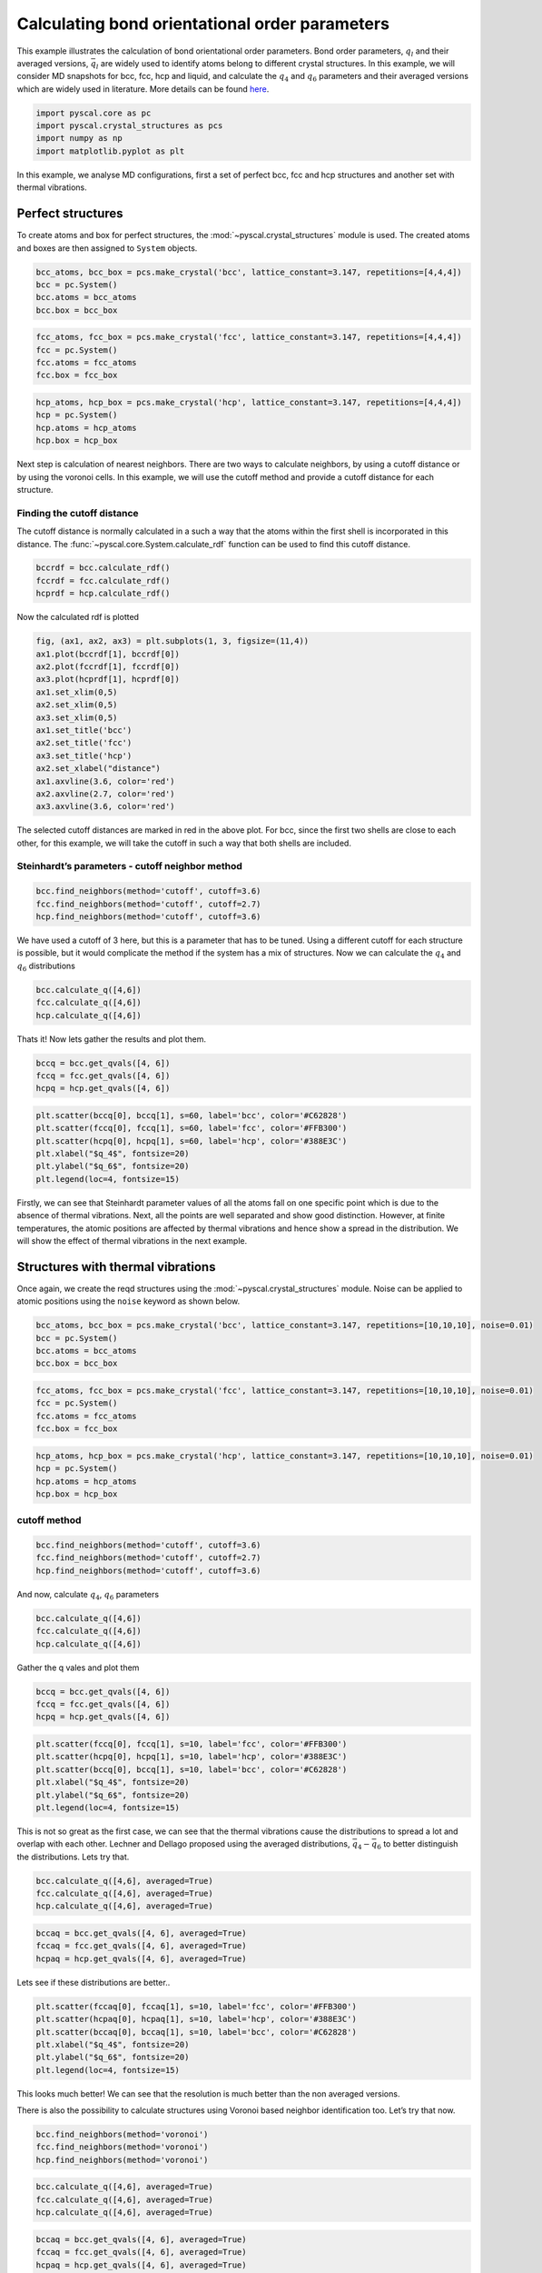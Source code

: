 Calculating bond orientational order parameters
-----------------------------------------------

This example illustrates the calculation of bond orientational order
parameters. Bond order parameters, :math:`q_l` and their averaged
versions, :math:`\bar{q}_l` are widely used to identify atoms belong to
different crystal structures. In this example, we will consider MD
snapshots for bcc, fcc, hcp and liquid, and calculate the :math:`q_4`
and :math:`q_6` parameters and their averaged versions which are widely
used in literature. More details can be found
`here <https://pyscal.readthedocs.io/en/latest/steinhardtparameters.html>`__.

.. code:: python

    import pyscal.core as pc
    import pyscal.crystal_structures as pcs
    import numpy as np
    import matplotlib.pyplot as plt

In this example, we analyse MD configurations, first a set of perfect
bcc, fcc and hcp structures and another set with thermal vibrations.

Perfect structures
~~~~~~~~~~~~~~~~~~

To create atoms and box for perfect structures, the
:mod:`~pyscal.crystal_structures` module is used. The created atoms
and boxes are then assigned to ``System`` objects.

.. code:: python

    bcc_atoms, bcc_box = pcs.make_crystal('bcc', lattice_constant=3.147, repetitions=[4,4,4])
    bcc = pc.System()
    bcc.atoms = bcc_atoms
    bcc.box = bcc_box

.. code:: python

    fcc_atoms, fcc_box = pcs.make_crystal('fcc', lattice_constant=3.147, repetitions=[4,4,4])
    fcc = pc.System()
    fcc.atoms = fcc_atoms
    fcc.box = fcc_box

.. code:: python

    hcp_atoms, hcp_box = pcs.make_crystal('hcp', lattice_constant=3.147, repetitions=[4,4,4])
    hcp = pc.System()
    hcp.atoms = hcp_atoms
    hcp.box = hcp_box

Next step is calculation of nearest neighbors. There are two ways to
calculate neighbors, by using a cutoff distance or by using the voronoi
cells. In this example, we will use the cutoff method and provide a
cutoff distance for each structure.

Finding the cutoff distance
^^^^^^^^^^^^^^^^^^^^^^^^^^^

The cutoff distance is normally calculated in a such a way that the
atoms within the first shell is incorporated in this distance. The
:func:`~pyscal.core.System.calculate_rdf` function can be used to find
this cutoff distance.

.. code:: python

    bccrdf = bcc.calculate_rdf()
    fccrdf = fcc.calculate_rdf()
    hcprdf = hcp.calculate_rdf()

Now the calculated rdf is plotted

.. code:: python

    fig, (ax1, ax2, ax3) = plt.subplots(1, 3, figsize=(11,4))
    ax1.plot(bccrdf[1], bccrdf[0])
    ax2.plot(fccrdf[1], fccrdf[0])
    ax3.plot(hcprdf[1], hcprdf[0])
    ax1.set_xlim(0,5)
    ax2.set_xlim(0,5)
    ax3.set_xlim(0,5)
    ax1.set_title('bcc')
    ax2.set_title('fcc')
    ax3.set_title('hcp')
    ax2.set_xlabel("distance")
    ax1.axvline(3.6, color='red')
    ax2.axvline(2.7, color='red')
    ax3.axvline(3.6, color='red')


.. image:: fig_1.png


The selected cutoff distances are marked in red in the above plot. For
bcc, since the first two shells are close to each other, for this
example, we will take the cutoff in such a way that both shells are
included.

Steinhardt’s parameters - cutoff neighbor method
^^^^^^^^^^^^^^^^^^^^^^^^^^^^^^^^^^^^^^^^^^^^^^^^

.. code:: python

    bcc.find_neighbors(method='cutoff', cutoff=3.6)
    fcc.find_neighbors(method='cutoff', cutoff=2.7)
    hcp.find_neighbors(method='cutoff', cutoff=3.6)

We have used a cutoff of 3 here, but this is a parameter that has to be
tuned. Using a different cutoff for each structure is possible, but it
would complicate the method if the system has a mix of structures. Now
we can calculate the :math:`q_4` and :math:`q_6` distributions

.. code:: python

    bcc.calculate_q([4,6])
    fcc.calculate_q([4,6])
    hcp.calculate_q([4,6])

Thats it! Now lets gather the results and plot them.

.. code:: python

    bccq = bcc.get_qvals([4, 6])
    fccq = fcc.get_qvals([4, 6])
    hcpq = hcp.get_qvals([4, 6])

.. code:: python

    plt.scatter(bccq[0], bccq[1], s=60, label='bcc', color='#C62828')
    plt.scatter(fccq[0], fccq[1], s=60, label='fcc', color='#FFB300')
    plt.scatter(hcpq[0], hcpq[1], s=60, label='hcp', color='#388E3C')
    plt.xlabel("$q_4$", fontsize=20)
    plt.ylabel("$q_6$", fontsize=20)
    plt.legend(loc=4, fontsize=15)


.. image:: fig_2.png


Firstly, we can see that Steinhardt parameter values of all the atoms
fall on one specific point which is due to the absence of thermal
vibrations. Next, all the points are well separated and show good
distinction. However, at finite temperatures, the atomic positions are
affected by thermal vibrations and hence show a spread in the
distribution. We will show the effect of thermal vibrations in the next
example.

Structures with thermal vibrations
~~~~~~~~~~~~~~~~~~~~~~~~~~~~~~~~~~

Once again, we create the reqd structures using the
:mod:`~pyscal.crystal_structures` module. Noise can be applied to
atomic positions using the ``noise`` keyword as shown below.

.. code:: python

    bcc_atoms, bcc_box = pcs.make_crystal('bcc', lattice_constant=3.147, repetitions=[10,10,10], noise=0.01)
    bcc = pc.System()
    bcc.atoms = bcc_atoms
    bcc.box = bcc_box

.. code:: python

    fcc_atoms, fcc_box = pcs.make_crystal('fcc', lattice_constant=3.147, repetitions=[10,10,10], noise=0.01)
    fcc = pc.System()
    fcc.atoms = fcc_atoms
    fcc.box = fcc_box

.. code:: python

    hcp_atoms, hcp_box = pcs.make_crystal('hcp', lattice_constant=3.147, repetitions=[10,10,10], noise=0.01)
    hcp = pc.System()
    hcp.atoms = hcp_atoms
    hcp.box = hcp_box

cutoff method
^^^^^^^^^^^^^

.. code:: python

    bcc.find_neighbors(method='cutoff', cutoff=3.6)
    fcc.find_neighbors(method='cutoff', cutoff=2.7)
    hcp.find_neighbors(method='cutoff', cutoff=3.6)

And now, calculate :math:`q_4`, :math:`q_6` parameters

.. code:: python

    bcc.calculate_q([4,6])
    fcc.calculate_q([4,6])
    hcp.calculate_q([4,6])

Gather the q vales and plot them

.. code:: python

    bccq = bcc.get_qvals([4, 6])
    fccq = fcc.get_qvals([4, 6])
    hcpq = hcp.get_qvals([4, 6])

.. code:: python

    plt.scatter(fccq[0], fccq[1], s=10, label='fcc', color='#FFB300')
    plt.scatter(hcpq[0], hcpq[1], s=10, label='hcp', color='#388E3C')
    plt.scatter(bccq[0], bccq[1], s=10, label='bcc', color='#C62828')
    plt.xlabel("$q_4$", fontsize=20)
    plt.ylabel("$q_6$", fontsize=20)
    plt.legend(loc=4, fontsize=15)


.. image:: fig_3.png


This is not so great as the first case, we can see that the thermal
vibrations cause the distributions to spread a lot and overlap with each
other. Lechner and Dellago proposed using the averaged distributions,
:math:`\bar{q}_4-\bar{q}_6` to better distinguish the distributions.
Lets try that.

.. code:: python

    bcc.calculate_q([4,6], averaged=True)
    fcc.calculate_q([4,6], averaged=True)
    hcp.calculate_q([4,6], averaged=True)

.. code:: python

    bccaq = bcc.get_qvals([4, 6], averaged=True)
    fccaq = fcc.get_qvals([4, 6], averaged=True)
    hcpaq = hcp.get_qvals([4, 6], averaged=True)

Lets see if these distributions are better..

.. code:: python

    plt.scatter(fccaq[0], fccaq[1], s=10, label='fcc', color='#FFB300')
    plt.scatter(hcpaq[0], hcpaq[1], s=10, label='hcp', color='#388E3C')
    plt.scatter(bccaq[0], bccaq[1], s=10, label='bcc', color='#C62828')
    plt.xlabel("$q_4$", fontsize=20)
    plt.ylabel("$q_6$", fontsize=20)
    plt.legend(loc=4, fontsize=15)


.. image:: fig_4.png


This looks much better! We can see that the resolution is much better
than the non averaged versions.

There is also the possibility to calculate structures using Voronoi
based neighbor identification too. Let’s try that now.

.. code:: python

    bcc.find_neighbors(method='voronoi')
    fcc.find_neighbors(method='voronoi')
    hcp.find_neighbors(method='voronoi')

.. code:: python

    bcc.calculate_q([4,6], averaged=True)
    fcc.calculate_q([4,6], averaged=True)
    hcp.calculate_q([4,6], averaged=True)

.. code:: python

    bccaq = bcc.get_qvals([4, 6], averaged=True)
    fccaq = fcc.get_qvals([4, 6], averaged=True)
    hcpaq = hcp.get_qvals([4, 6], averaged=True)

Plot the calculated points..

.. code:: python

    plt.scatter(fccaq[0], fccaq[1], s=10, label='fcc', color='#FFB300')
    plt.scatter(hcpaq[0], hcpaq[1], s=10, label='hcp', color='#388E3C')
    plt.scatter(bccaq[0], bccaq[1], s=10, label='bcc', color='#C62828')
    plt.xlabel("$q_4$", fontsize=20)
    plt.ylabel("$q_6$", fontsize=20)
    plt.legend(loc=4, fontsize=15)


.. image:: fig_5.png


Voronoi based method also provides good resolution,the major difference
being that the location of bcc distribution is different.
